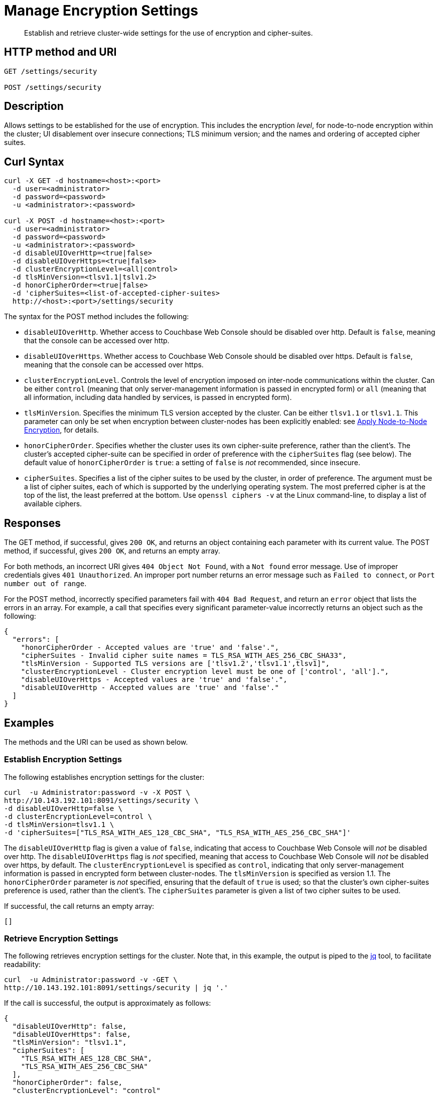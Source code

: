 = Manage Encryption Settings
:page-topic-type: reference

[abstract]
Establish and retrieve cluster-wide settings for the use of encryption and cipher-suites.

== HTTP method and URI

----
GET /settings/security

POST /settings/security
----

== Description

Allows settings to be established for the use of encryption.
This includes the encryption _level_, for node-to-node encryption within the cluster;
UI disablement over insecure connections; TLS minimum version; and the names and ordering of accepted cipher suites.

[#curl-syntax]
== Curl Syntax

----
curl -X GET -d hostname=<host>:<port>
  -d user=<administrator>
  -d password=<password>
  -u <administrator>:<password>

curl -X POST -d hostname=<host>:<port>
  -d user=<administrator>
  -d password=<password>
  -u <administrator>:<password>
  -d disableUIOverHttp=<true|false>
  -d disableUIOverHttps=<true|false>
  -d clusterEncryptionLevel=<all|control>
  -d tlsMinVersion=<tlsv1.1|tslv1.2>
  -d honorCipherOrder=<true|false>
  -d 'cipherSuites=<list-of-accepted-cipher-suites>
  http://<host>:<port>/settings/security
----

The syntax for the POST method includes the following:

* `disableUIOverHttp`.
Whether access to Couchbase Web Console should be disabled over http.
Default is `false`, meaning that the console can be accessed over http.

* `disableUIOverHttps`.
Whether access to Couchbase Web Console should be disabled over https.
Default is `false`, meaning that the console can be accessed over https.

* `clusterEncryptionLevel`.
Controls the level of encryption imposed on inter-node communications within the cluster.
Can be either `control` (meaning that only server-management information is passed in encrypted form) or `all` (meaning that all information, including data handled by services, is passed in encrypted form).

* `tlsMinVersion`.
Specifies the minimum TLS version accepted by the cluster.
Can be either `tlsv1.1` or `tlsv1.1`.
This parameter can only be set when encryption between cluster-nodes has been explicitly enabled: see xref:manage:manage-nodes/apply-node-to-node-encryption.adoc[Apply Node-to-Node Encryption], for details.

* `honorCipherOrder`.
Specifies whether the cluster uses its own cipher-suite preference, rather than the client's.
The cluster's accepted cipher-suite can be specified in order of preference with the `cipherSuites` flag (see below).
The default value of `honorCipherOrder` is `true`: a setting of `false` is _not_ recommended, since insecure.

* `cipherSuites`.
Specifies a list of the cipher suites to be used by the cluster, in order of preference.
The argument must be a list of cipher suites, each of which is supported by the underlying operating system.
The most preferred cipher is at the top of the list, the least preferred at the bottom.
Use `openssl ciphers -v` at the Linux command-line, to display a list of available ciphers.

[#responses]
== Responses

The GET method, if successful, gives `200 OK`, and returns an object containing each parameter with its current value.
The POST method, if successful, gives `200 OK`, and returns an empty array.

For both methods, an incorrect URI gives `404 Object Not Found`, with a `Not found` error message.
Use of improper credentials gives `401 Unauthorized`.
An improper port number returns an error message such as `Failed to connect`, or `Port number out of range`.

For the POST method, incorrectly specified parameters fail with `404 Bad Request`, and return an `error` object that lists the errors in an array.
For example, a call that specifies every significant parameter-value incorrectly returns an object such as the following:

----
{
  "errors": [
    "honorCipherOrder - Accepted values are 'true' and 'false'.",
    "cipherSuites - Invalid cipher suite names = TLS_RSA_WITH_AES_256_CBC_SHA33",
    "tlsMinVersion - Supported TLS versions are ['tlsv1.2','tlsv1.1',tlsv1]",
    "clusterEncryptionLevel - Cluster encryption level must be one of ['control', 'all'].",
    "disableUIOverHttps - Accepted values are 'true' and 'false'.",
    "disableUIOverHttp - Accepted values are 'true' and 'false'."
  ]
}
----

== Examples

The methods and the URI can be used as shown below.

[#establish-encryption-settings]
=== Establish Encryption Settings

The following establishes encryption settings for the cluster:

----
curl  -u Administrator:password -v -X POST \
http://10.143.192.101:8091/settings/security \
-d disableUIOverHttp=false \
-d clusterEncryptionLevel=control \
-d tlsMinVersion=tlsv1.1 \
-d 'cipherSuites=["TLS_RSA_WITH_AES_128_CBC_SHA", "TLS_RSA_WITH_AES_256_CBC_SHA"]'
----

The `disableUIOverHttp` flag is given a value of `false`, indicating that access to Couchbase Web Console will _not_ be disabled over http.
The `disableUIOverHttps` flag is _not_ specified, meaning that access to Couchbase Web Console will _not_ be disabled over https, by default.
The `clusterEncryptionLevel` is specified as `control`, indicating that only server-management information is passed in encrypted form between cluster-nodes.
The `tlsMinVersion` is specified as version 1.1.
The `honorCipherOrder` parameter is _not_ specified, ensuring that the default of `true` is used; so that the cluster's own cipher-suites preference is used, rather than the client's.
The `cipherSuites` parameter is given a list of two cipher suites to be used.

If successful, the call returns an empty array:

----
[]
----

[#retrieve-encryption-settings]
=== Retrieve Encryption Settings

The following retrieves encryption settings for the cluster.
Note that, in this example, the output is piped to the https://stedolan.github.io/jq/[jq] tool, to facilitate readability:

----
curl  -u Administrator:password -v -GET \
http://10.143.192.101:8091/settings/security | jq '.'
----

If the call is successful, the output is approximately as follows:

----
{
  "disableUIOverHttp": false,
  "disableUIOverHttps": false,
  "tlsMinVersion": "tlsv1.1",
  "cipherSuites": [
    "TLS_RSA_WITH_AES_128_CBC_SHA",
    "TLS_RSA_WITH_AES_256_CBC_SHA"
  ],
  "honorCipherOrder": false,
  "clusterEncryptionLevel": "control"
}
----

The returned object lists each of the settings with its current value.
An array containing the complete list of acceptable cipher suites is provided as the value of `cipherSuites`.
